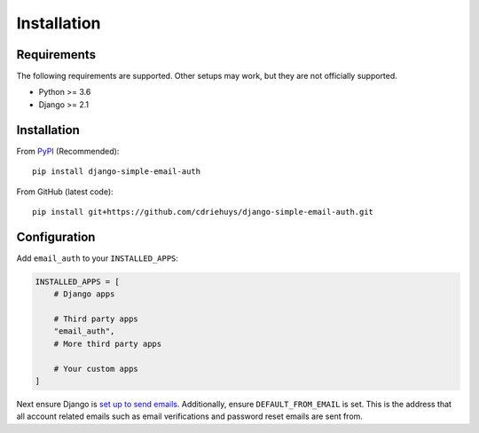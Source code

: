 ############
Installation
############

************
Requirements
************

The following requirements are supported. Other setups may work, but they are
not officially supported.

* Python >= 3.6
* Django >= 2.1

************
Installation
************

From `PyPI <django-simple-email-auth-pypi>`_ (Recommended)::

    pip install django-simple-email-auth

From GitHub (latest code)::

    pip install git+https://github.com/cdriehuys/django-simple-email-auth.git

*************
Configuration
*************

Add ``email_auth`` to your ``INSTALLED_APPS``:

.. code-block:: python

    INSTALLED_APPS = [
        # Django apps

        # Third party apps
        "email_auth",
        # More third party apps

        # Your custom apps
    ]

Next ensure Django is `set up to send emails <django-emails>`_. Additionally,
ensure ``DEFAULT_FROM_EMAIL`` is set. This is the address that all account
related emails such as email verifications and password reset emails are sent
from.

.. _django-emails: https://docs.djangoproject.com/en/dev/topics/email/
.. _django-simple-email-auth-pypi: https://pypi.org/project/django-simple-email-auth/
